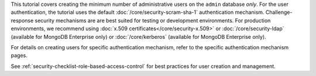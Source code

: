 This tutorial covers creating the minimum number of administrative
users on the ``admin`` database *only*. For the user authentication,
the tutorial uses the default :doc:`/core/security-scram-sha-1`
authentication mechanism. Challenge-response security mechanisms are
are best suited for testing or development environments. For production
environments, we recommend using :doc:`x.509
certificates</core/security-x.509>` or :doc:`/core/security-ldap`
(available for MongoDB Enterprise only) or :doc:`/core/kerberos`
(available for MongoDB Enterprise only).

For details on creating users for specific authentication mechanism,
refer to the specific authentication mechanism pages.

See :ref:`security-checklist-role-based-access-control` for best
practices for user creation and management.
